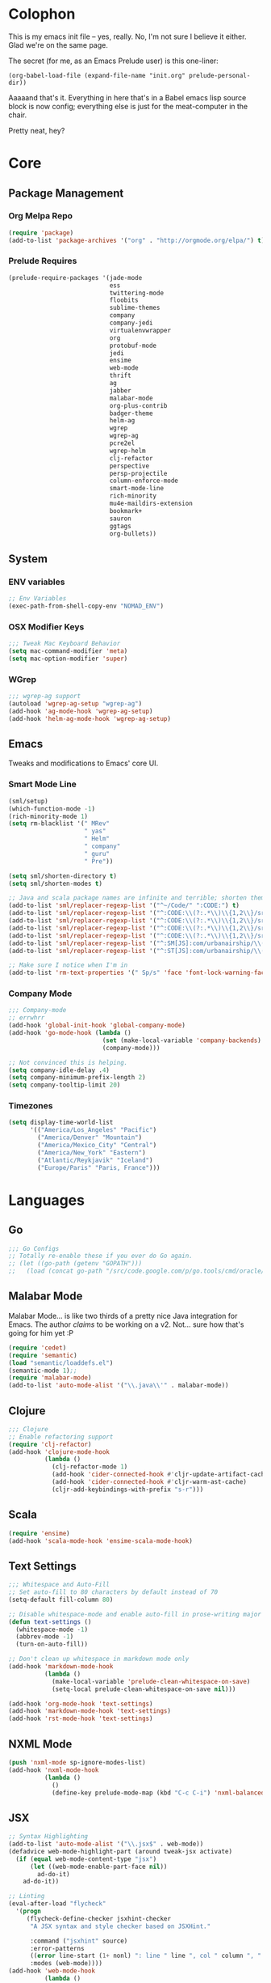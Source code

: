 * Colophon

This is my emacs init file -- yes, really. No, I'm not sure I believe it
either. Glad we're on the same page.

The secret (for me, as an Emacs Prelude user) is this one-liner:

#+BEGIN_EXAMPLE
(org-babel-load-file (expand-file-name "init.org" prelude-personal-dir))
#+END_EXAMPLE

Aaaaand that's it. Everything in here that's in a Babel emacs lisp source block
is now config; everything else is just for the meat-computer in the chair.

Pretty neat, hey?

* Core

** Package Management
*** Org Melpa Repo
#+BEGIN_SRC emacs-lisp
(require 'package)
(add-to-list 'package-archives '("org" . "http://orgmode.org/elpa/") t)
#+END_SRC
*** Prelude Requires
#+BEGIN_SRC emacs-lisp
(prelude-require-packages '(jade-mode
                            ess
                            twittering-mode
                            floobits
                            sublime-themes
                            company
                            company-jedi
                            virtualenvwrapper
                            org
                            protobuf-mode
                            jedi
                            ensime
                            web-mode
                            thrift
                            ag
                            jabber
                            malabar-mode
                            org-plus-contrib
                            badger-theme
                            helm-ag
                            wgrep
                            wgrep-ag
                            pcre2el
                            wgrep-helm
                            clj-refactor
                            perspective
                            persp-projectile
                            column-enforce-mode
                            smart-mode-line
                            rich-minority
                            mu4e-maildirs-extension
                            bookmark+
                            sauron
                            ggtags
                            org-bullets))
#+END_SRC
** System
*** ENV variables
#+BEGIN_SRC emacs-lisp
;; Env Variables
(exec-path-from-shell-copy-env "NOMAD_ENV")
#+END_SRC
*** OSX Modifier Keys
#+BEGIN_SRC emacs-lisp
;;; Tweak Mac Keyboard Behavior
(setq mac-command-modifier 'meta)
(setq mac-option-modifier 'super)
#+END_SRC
*** WGrep
#+BEGIN_SRC emacs-lisp
;;; wgrep-ag support
(autoload 'wgrep-ag-setup "wgrep-ag")
(add-hook 'ag-mode-hook 'wgrep-ag-setup)
(add-hook 'helm-ag-mode-hook 'wgrep-ag-setup)
#+END_SRC

** Emacs
Tweaks and modifications to Emacs' core UI.

*** Smart Mode Line
#+BEGIN_SRC emacs-lisp
(sml/setup)
(which-function-mode -1)
(rich-minority-mode 1)
(setq rm-blacklist '(" MRev"
                     " yas"
                     " Helm"
                     " company"
                     " guru"
                     " Pre"))

(setq sml/shorten-directory t)
(setq sml/shorten-modes t)

;; Java and scala package names are infinite and terrible; shorten them.
(add-to-list 'sml/replacer-regexp-list '("^~/Code/" ":CODE:") t)
(add-to-list 'sml/replacer-regexp-list '("^:CODE:\\(?:.*\\)\\{1,2\\}/src/main/java/" ":SMJ:") t)
(add-to-list 'sml/replacer-regexp-list '("^:CODE:\\(?:.*\\)\\{1,2\\}/src/test/java/" ":STJ:") t)
(add-to-list 'sml/replacer-regexp-list '("^:CODE:\\(?:.*\\)\\{1,2\\}/src/main/scala/" ":SMS:") t)
(add-to-list 'sml/replacer-regexp-list '("^:CODE:\\(?:.*\\)\\{1,2\\}/src/test/scala/" ":STS:") t)
(add-to-list 'sml/replacer-regexp-list '("^:SM[JS]:com/urbanairship/\\(.*\\)/" ":M:\\1:") t)
(add-to-list 'sml/replacer-regexp-list '("^:ST[JS]:com/urbanairship/\\(.*\\)/" ":T:\\1:") t)

;; Make sure I notice when I'm in
(add-to-list 'rm-text-properties '(" Sp/s" 'face 'font-lock-warning-face))
#+END_SRC

*** Company Mode

#+BEGIN_SRC emacs-lisp
;;; Company-mode
;; errwhrr
(add-hook 'global-init-hook 'global-company-mode)
(add-hook 'go-mode-hook (lambda ()
                          (set (make-local-variable 'company-backends) '(company-go))
                          (company-mode)))

;; Not convinced this is helping.
(setq company-idle-delay .4)
(setq company-minimum-prefix-length 2)
(setq company-tooltip-limit 20)
#+END_SRC

*** Timezones

#+BEGIN_SRC emacs-lisp
(setq display-time-world-list
      '(("America/Los_Angeles" "Pacific")
        ("America/Denver" "Mountain")
        ("America/Mexico_City" "Central")
        ("America/New_York" "Eastern")
        ("Atlantic/Reykjavik" "Iceland")
        ("Europe/Paris" "Paris, France")))
#+END_SRC

* Languages

** Go
#+BEGIN_SRC emacs-lisp
;;; Go Configs
;; Totally re-enable these if you ever do Go again.
;; (let ((go-path (getenv "GOPATH")))
;;   (load (concat go-path "/src/code.google.com/p/go.tools/cmd/oracle/oracle.el")))
#+END_SRC

** Malabar Mode
Malabar Mode... is like two thirds of a pretty nice Java integration for
Emacs. The author /claims/ to be working on a v2. Not... sure how that's going for
him yet :P
#+BEGIN_SRC emacs-lisp
(require 'cedet)
(require 'semantic)
(load "semantic/loaddefs.el")
(semantic-mode 1);;
(require 'malabar-mode)
(add-to-list 'auto-mode-alist '("\\.java\\'" . malabar-mode))
#+END_SRC

** Clojure
#+BEGIN_SRC emacs-lisp
;;; Clojure
;; Enable refactoring support
(require 'clj-refactor)
(add-hook 'clojure-mode-hook
          (lambda ()
            (clj-refactor-mode 1)
            (add-hook 'cider-connected-hook #'cljr-update-artifact-cache)
            (add-hook 'cider-connected-hook #'cljr-warm-ast-cache)
            (cljr-add-keybindings-with-prefix "s-r")))

#+END_SRC

** Scala
#+BEGIN_SRC emacs-lisp
(require 'ensime)
(add-hook 'scala-mode-hook 'ensime-scala-mode-hook)
#+END_SRC

** Text Settings
#+BEGIN_SRC emacs-lisp
;;; Whitespace and Auto-Fill
;; Set auto-fill to 80 characters by default instead of 70
(setq-default fill-column 80)

;; Disable whitespace-mode and enable auto-fill in prose-writing major modes
(defun text-settings ()
  (whitespace-mode -1)
  (abbrev-mode -1)
  (turn-on-auto-fill))

;; Don't clean up whitespace in markdown mode only
(add-hook 'markdown-mode-hook
          (lambda ()
            (make-local-variable 'prelude-clean-whitespace-on-save)
            (setq-local prelude-clean-whitespace-on-save nil)))

(add-hook 'org-mode-hook 'text-settings)
(add-hook 'markdown-mode-hook 'text-settings)
(add-hook 'rst-mode-hook 'text-settings)
#+END_SRC

** NXML Mode
#+BEGIN_SRC emacs-lisp
(push 'nxml-mode sp-ignore-modes-list)
(add-hook 'nxml-mode-hook
          (lambda ()
            ()
            (define-key prelude-mode-map (kbd "C-c C-i") 'nxml-balanced-close-start-tag-inline)))
#+END_SRC

** JSX
#+BEGIN_SRC emacs-lisp
;; Syntax Highlighting
(add-to-list 'auto-mode-alist '("\\.jsx$" . web-mode))
(defadvice web-mode-highlight-part (around tweak-jsx activate)
  (if (equal web-mode-content-type "jsx")
      (let ((web-mode-enable-part-face nil))
        ad-do-it)
    ad-do-it))

;; Linting
(eval-after-load "flycheck"
  '(progn
     (flycheck-define-checker jsxhint-checker
      "A JSX syntax and style checker based on JSXHint."

      :command ("jsxhint" source)
      :error-patterns
      ((error line-start (1+ nonl) ": line " line ", col " column ", " (message) line-end))
      :modes (web-mode))))
(add-hook 'web-mode-hook
          (lambda ()
            (when (equal web-mode-content-type "jsx")
              ;; enable flycheck
              (flycheck-select-checker 'jsxhint-checker)
              (flycheck-mode))))
#+END_SRC
** Python
#+BEGIN_SRC emacs-lisp
;; Use IPython as my python interpreter
(setq
 python-shell-interpreter "ipython"
 python-shell-interpreter-args ""
 python-shell-prompt-regexp "In \\[[0-9]+\\]: "
 python-shell-prompt-output-regexp "Out\\[[0-9]+\\]: "
 python-shell-completion-setup-code
 "from IPython.core.completerlib import module_completion"
 python-shell-completion-module-string-code
 "';'.join(module_completion('''%s'''))\n"
 python-shell-completion-string-code
 "';'.join(get_ipython().Completer.all_completions('''%s'''))\n")

;; Enable virtualenvwrapper.el
(venv-initialize-interactive-shells)
(setq venv-location "~/.python_virtualenvs/")

;; Not sure I dig Jedi at the moment. Can't figure out how to get it
;; to place nice with my themes, so it's a bit eye-scalding. Will
;; re-enable later if I figure out the visuals.
;; Jedi-Mode
(require 'jedi)
(add-hook 'python-mode-hook 'jedi:setup)
(add-hook 'python-mode-hook
          (lambda ()
            (whitespace-mode -1)
            (column-enforce-mode)
            (if (bound-and-true-p anaconda-mode)
                (anaconda-mode))
            (setq jedi:complete-on-dot t)
            (add-to-list 'company-backends 'company-jedi)))

;; Virtualenvs
(add-hook 'python-mode-hook
          (lambda ()
            (hack-local-variables)
            (when (boundp 'project-venv-name)
              (venv-workon project-venv-name))))

(add-hook 'venv-postactivate-hook
          (lambda ()
            (let ((env-bin-path (concat (getenv "VIRTUAL_ENV") "bin/postactivate.el")))
              (when (file-exists-p env-bin-path)
                (load env-bin-path)))))

(setq-default mode-line-format (cons '(:exec venv-current-name) mode-line-format))
#+END_SRC
** web-mode
#+BEGIN_SRC emacs-lisp
(eval-after-load "web-mode"
  '(progn

    (add-to-list 'auto-mode-alist '("\\.phtml\\'" . web-mode))
    (add-to-list 'auto-mode-alist '("\\.tpl\\.php\\'" . web-mode))
    (add-to-list 'auto-mode-alist '("\\.[gj]sp\\'" . web-mode))
    (add-to-list 'auto-mode-alist '("\\.as[cp]x\\'" . web-mode))
    (add-to-list 'auto-mode-alist '("\\.erb\\'" . web-mode))
    (add-to-list 'auto-mode-alist '("\\.mustache\\'" . web-mode))
    (add-to-list 'auto-mode-alist '("\\.djhtml\\'" . web-mode))

    (defun my-web-mode-hook ()
      (setq web-mode-enable-auto-pairing nil)
      (setq web-mode-code-indent-offset 4))

    (add-hook 'web-mode-hook  'my-web-mode-hook)

    (defun sp-web-mode-is-code-context (id action context)
      (when (and (eq action 'insert)
                 (not (or (get-text-property (point) 'part-side)
                          (get-text-property (point) 'block-side))))

        t))

    (sp-local-pair 'web-mode "<" nil :when '(sp-web-mode-is-code-context))))
#+END_SRC

* Tools
Things I use directly.
** Big

*** Magit
Magit has a long warning it shows these days; I've seen it. Turn it off.
#+BEGIN_SRC emacs-lisp
(setq magit-last-seen-setup-instructions "1.4.0")
#+END_SRC

*** Helm
#+BEGIN_SRC emacs-lisp
(setq helm-split-window-in-side-p t
      helm-split-window-default-side 'below)
#+END_SRC
*** Twittering Mode
#+BEGIN_SRC emacs-lisp
(setq twittering-icon-mode t)
(setq twittering-use-master-password t)
(setq twittering-use-icon-storage t)
#+END_SRC

*** Projectile
#+BEGIN_SRC emacs-lisp
;;; Projectile
(setq projectile-remember-window-configs t)
(setq projectile-switch-project-action 'projectile-dired)
(persp-mode)
(require 'persp-projectile)
(define-key projectile-mode-map (kbd "C-c p p") 'projectile-persp-switch-project)
#+END_SRC

*** Bookmark+
#+BEGIN_SRC emacs-lisp
(require 'bookmark+)
#+END_SRC

*** ERC
#+BEGIN_SRC emacs-lisp
;;; Code:
;; Setup ERC
(setq erc-autojoin-channels-alist '(("freenode.net"
                                     "#emacs" "#clojure"))
      erc-nick "gastove")

#+END_SRC

*** Org Mode Configs
#+BEGIN_SRC emacs-lisp
;; For reasons I can't grok at all, Prelude seems to disable some org keyboard
;; shortcuts. Let's fix that.
(defun org-bindings ()
  (define-key prelude-mode-map (kbd "C-c /") 'org-sparse-tree)
  (define-key prelude-mode-map [(control shift return)] 'org-insert-todo-heading-respect-content))

;; Make sure auto-fill-mode is on. Pretty much always need it.
(add-hook 'org-mode-hook
          (lambda ()
            (turn-on-auto-fill)
            (org-bullets-mode 1)
            (org-bindings)))

;; TODO Keyword states:
;; > In-Progress states: TODO, DOING, BLOCKED
;; > Finished states:    DONE, IMPOSSIBLE, CANCELLED
(setq org-todo-keywords
      '((sequence "TODO(t)" "DOING(o)" "|" "DONE(d)")
        (sequence "BLOCKED(b)" "|" "UNBLOCKED (u)" "CANCELLED(c)" "IMPOSSIBLE(i)")))

(setq org-todo-keyword-faces
      '(("TODO" . org-todo)
        ("DOING" . org-todo)
        ("BLOCKED" . org-warning)
        ("CANCELLED" . org-done)
        ("IMPOSSIBLE" . org-done)
        ("DONE" . org-done)))

;; Support for Babel Mode code blocks
;; NOTE: requires the addition of the org elpa repo!
(org-babel-do-load-languages
 'org-babel-load-languages
 '((python . t)
   (emacs-lisp . t)
   (java . t)
   (sh . t)
   (R . t)
   (scala . t)
   (sql . t)))

;; Smartparens pairs!
(sp-local-pair 'org-mode "~" "~" :wrap "C-~")
;; This one turns out to pretty much be a pain in the ass:
;; (sp-local-pair 'org-mode "/" "/")
(sp-local-pair 'org-mode "*" "*" :wrap "C-*")

;; Config org export backends
(setq org-export-backends
      `(beamer
        ascii
        md
        deck
        html))

;; Export defaults: no table of contents, no numbered headers, don't convert ^
;; or _ to superscripts
(setq org-export-with-section-numbers nil
      org-export-with-sub-superscripts nil
      org-export-with-toc nil)

;; Refiling defaults
(setq org-refile-targets '((org-agenda-files :maxlevel . 3))
      org-refile-allow-creating-parent-nodes 'confirm)



;; (add-hook 'org-mode-hook 'org-bindings)

;; Hide org emphasis marks
(setq org-hide-emphasis-markers t)

;; Start indented
(setq org-startup-indented t)

;; Stop folding. Just... stop.
(setq org-startup-folded t)

;; Fontify inside code blocks
(setq org-src-fontify-natively t)

;; org-mime for composing emails
(require 'org-mime)

#+END_SRC
*** Jabber
#+BEGIN_SRC emacs-lisp
;; Gchat!
(setq jabber-account-list
      '(("gastove@gmail.com"
         (:network-server . "talk.google.com")
         (:connection-type . ssl)
         (:port . 5223))))

(setq jabber-history-enabled t
      jabber-vcard-avatars-retrieve nil
      jabber-chat-buffer-show-avatar nil
      jabber-roster-show-bindings nil
      jabber-show-offline-contacts nil
      jabber-auto-reconnect t
      jabber-roster-show-title nil
      jabber-alert-presence-message-function 'jabber-presence-only-chat-open-message
      jabber-use-global-history t
      jabber-global-history-filename (locate-user-emacs-file "var/jabber.log"))

(add-hook 'jabber-chat-mode-hook
          (lambda ()
            (turn-on-flyspell)
            (if word-wrap nil (toggle-word-wrap))
            (if truncate-lines (toggle-truncate-lines))))
#+END_SRC
*** mu4e
#+BEGIN_SRC emacs-lisp
;;; mu4e-configs.el --- My mu4e configs
;;
;;; Commentary:
;; Borrowed, gratefully, from http://kirang.in/2014/11/13/emacs-as-email-client-with-offlineimap-and-mu4e-on-osx/
;;; Code:

;; If I want multiple accounts, need to manage these:
;; (setq mu4e-sent-folder "/Account1/Saved Items" ;; check
;;      mu4e-drafts-folder "/Account1/Drafts"     ;; check
;;      user-mail-address "my.address@account1.tld" ;; check
;;      smtpmail-default-smtp-server "smtp.account1.tld" ;; check
;;      smtpmail-local-domain "account1.tld"
;;      smtpmail-smtp-server "smtp.account1.tld" ;; check
;;      smtpmail-stream-type starttls
;;      smtpmail-smtp-service 25)

;; Re-enable C-x m for email (nerfs eshell, which I never use)
(global-set-key (kbd "C-x m") 'compose-mail)

(add-to-list 'load-path "/usr/local/share/emacs/site-lisp/mu4e")
(require 'mu4e)
(setq mu4e-maildir "~/.Mail")
(setq mu4e-drafts-folder "/gastove@gmail.com/[Gmail].Drafts")
(setq mu4e-sent-folder   "/gastove@gmail.com/[Gmail].Sent Mail")
;; don't save message to Sent Messages, Gmail/IMAP takes care of this
(setq mu4e-sent-messages-behavior 'delete)
;; allow for updating mail using 'U' in the main view:
(setq mu4e-get-mail-command "offlineimap")

;; Make mu4e the default user agent
(setq mail-user-agent 'mu4e-user-agent)

;; mu4e mail dirs
(require 'mu4e-maildirs-extension)
(mu4e-maildirs-extension)

;; shortcuts
(setq mu4e-maildir-shortcuts
      '(("/gastove@gmail.com/INBOX"               . ?i)
        ("/gastove@gmail.com/[Gmail].Important"   . ?I)
        ("/gastove@gmail.com/[Gmail].Sent Mail"   . ?s)))

;; something about ourselves
(setq
 user-mail-address "gastove@gmail.com"
 user-full-name  "Ross Donaldson"
 mu4e-compose-signature
 (concat
  "Cheers,\n"
  "Ross\n"))

;; ISO date format
(setq mu4e-headers-date-format "%Y-%m-%d")

;; show images
(setq mu4e-show-images t)

;; use imagemagick, if available
(when (fboundp 'imagemagick-register-types)
  (imagemagick-register-types))

;; convert html emails properly
;; Possible options:
;;   - html2text -utf8 -width 72
;;   - textutil -stdin -format html -convert txt -stdout
;;   - html2markdown | grep -v '&nbsp_place_holder;' (Requires html2text pypi)
;;   - w3m -dump -cols 80 -T text/html
;;   - view in browser (provided below)
;; (setq mu4e-html2text-command "textutil -stdin -format html -convert txt -stdout")
                                        ;(setq mu4e-html2text-command "pandoc -f html -t plain")
(require 'mu4e-contrib)
(setq mu4e-html2text-command 'mu4e-shr2text)
;; spell check
;; (add-hook 'mu4e-compose-mode-hook
;;           (defun my-do-compose-stuff ()
;;             "My settings for message composition."
;;             ;;(set-fill-column 80)
;;             ;; (flyspell-mode)
;;             ))

;; add option to view html message in a browser
;; `aV` in view to activate
(add-to-list 'mu4e-view-actions
             '("ViewInBrowser" . mu4e-action-view-in-browser) t)

;; fetch mail every 10 mins
(setq mu4e-update-interval 600)


;; configuration for sending mail
(setq message-send-mail-function 'smtpmail-send-it
      smtpmail-stream-type 'starttls
      smtpmail-default-smtp-server "smtp.gmail.com"
      smtpmail-smtp-server "smtp.gmail.com"
      smtpmail-smtp-service 587
      smtpmail-smtp-user "gastove")

;; Tweak bookmarked querries
(add-to-list 'mu4e-bookmarks `(,(string-join
                                 '("flag:unread"
                                   "AND date:today..now"
                                   "NOT maildir:/ross@urbanairship.com/Githubs"
                                   "NOT maildir:'/ross@urbanairship.com/Sales Deals'"
                                   "AND m:/ross@urbanairship.com/INBOX")
                                 " ")
                               "Today's work unreads" ?i))
(add-to-list 'mu4e-bookmarks `(,(string-join
                                 '("flag:unread"
                                   "AND m:/gastove@gmail.com/INBOX"
                                   "AND date:today..now")
                                 " ") "Today's Personal Unreads" ?h))
(add-to-list 'mu4e-bookmarks `(,(string-join
                                 '("flag:unread"
                                   "AND m:/gastove@gmail.com/INBOX"
                                   "AND date:today..now"
                                   "OR flag:unread"
                                   "AND m:/ross@urbanairship.com/INBOX"
                                   "AND date:today..now")
                                 " ") "Today's Unreads" ?u))

;; Switch accounts

(defvar my-mu4e-account-alist
  '(("gastove@gmail.com"
     (mu4e-drafts-folder "/gastove@gmail.com/[Gmail].Drafts")
     (mu4e-sent-folder   "/gastove@gmail.com/[Gmail].Sent Mail")
     (user-mail-address "gastove@gmail.com")
     (smtpmail-smtp-user "gastove"))
    ("ross@urbanairship.com"
     (mu4e-drafts-folder "/ross@urbanairship.com/[Gmail].Drafts")
     (mu4e-sent-folder   "/ross@urbanairship.com/[Gmail].Sent Mail")
     (user-mail-address "ross@urbanairship.com")
     (smtpmail-smtp-user "ross.donaldson@urbanairship.com"))))

(defun my-mu4e-set-account ()
  "Set the account for composing a message."
  (let* ((account
          (if mu4e-compose-parent-message
              (let ((maildir (mu4e-message-field mu4e-compose-parent-message :maildir)))
                (string-match "/\\(.*?\\)/" maildir)
                (match-string 1 maildir))
            (completing-read (format "Compose with account: (%s) "
                                     (mapconcat #'(lambda (var) (car var))
                                                my-mu4e-account-alist "/"))
                             (mapcar #'(lambda (var) (car var)) my-mu4e-account-alist)
                             nil t nil nil (caar my-mu4e-account-alist))))
         (account-vars (cdr (assoc account my-mu4e-account-alist))))
    (if account-vars
        (mapc #'(lambda (var)
                  (set (car var) (cadr var)))
              account-vars)
      (error "No email account found"))))

(add-hook 'mu4e-compose-pre-hook 'my-mu4e-set-account)
#+END_SRC
*** ESS
#+BEGIN_SRC emacs-lisp
(require 'ess-site)
(add-to-list 'ess-style-alist
             '(my-RRR (ess-indent-level . 2)
                      (ess-first-continued-statement-offset . 2)
                      ;; (ess-first-continued-statement-offset . 0)
                      (ess-continued-statement-offset . 0)
                      ;; (ess-continued-statement-offset . 4)
                      (ess-brace-offset . 0)
                      (ess-arg-function-offset . 4)
                      (ess-arg-function-offset-new-line . '(4))
                      (ess-expression-offset . 4)
                      (ess-else-offset . 0)
                      (ess-close-brace-offset . 0)))

(setq ess-default-style 'my-RRR)
#+END_SRC

** Small

*** Flip Tables
#+BEGIN_SRC emacs-lisp
(defvar load-personal-config-list)
(setq load-personal-config-list '("/flip-tables.el"))
(mapc (lambda (rmd-file-name)
        (load (concat prelude-personal-dir rmd-file-name)))
      load-personal-config-list)

;; Old:
;;(setq load-personal-config-list '(
;;                                "/jsl-checker.el"
;;                                  "/evil.el"      ;; Disable for now, fucks w/ cider
;;                                  "/jsx-configs.el"
;;                                  "/work.el"            ;; Contains work erc configs too.
;;                                  "/python-configs.el"
;;                                  "/erc-configs.el"
;;                                  "/ess-configs.el"
;;                                  "/jsx-configs.el"
;;                                  "/jabber-configs.el"
;;                                  "/web-mode-configs.el"
;;                                  "/flip-tables.el"
;;                                  "/custom-fns.el"
;;                                  "/mu4e-configs.el"
;;))
#+END_SRC
*** PCRE Regex Support
#+BEGIN_SRC emacs-lisp
;; PCRE Regexes
(rxt-global-mode)
#+END_SRC
*** Smart Parens

#+BEGIN_SRC emacs-lisp
(smartparens-global-mode t)
#+END_SRC

*** Yasnippet
#+BEGIN_SRC emacs-lisp
(yas-global-mode 1)
;; Tell yas to use system autocomplete instead of an f'ed-up X window:
(setq yas-prompt-functions '(yas-completing-prompt))
#+END_SRC

*** Sauron
#+BEGIN_SRC emacs-lisp
(require 'sauron)
;; 1: On OSX, there's no dbus, so don't try to load it.
;; 2: On Ubuntu, there _is_ dbus, so use it to get mu new mail updates from cron
(if (eq system-type 'darwin)
    (setq sauron-modules '(sauron-jabber sauron-erc sauron-org sauron-twittering sauron-notifications))
  (setq sauron-dbus-cookie 1))

(setq sauron-separate-frame nil
      sauron-nick-insensitivity 300)

(add-hook 'sauron-event-block-functions
          (lambda (origin prio msg &optional props)
            (and
             (eq 'twittering origin)
             (string-match "^[[:digit:]]* new tweets" msg))))
#+END_SRC

* Functions

** Rotate Windows
#+BEGIN_SRC emacs-lisp
(defun toggle-window-split ()
  (interactive)
  (if (= (count-windows) 2)
      (let* ((this-win-buffer (window-buffer))
             (next-win-buffer (window-buffer (next-window)))
             (this-win-edges (window-edges (selected-window)))
             (next-win-edges (window-edges (next-window)))
             (this-win-2nd (not (and (<= (car this-win-edges)
                                         (car next-win-edges))
                                     (<= (cadr this-win-edges)
                                         (cadr next-win-edges)))))
             (splitter
              (if (= (car this-win-edges)
                     (car (window-edges (next-window))))
                  'split-window-horizontally
                'split-window-vertically)))
        (delete-other-windows)
        (let ((first-win (selected-window)))
          (funcall splitter)
          (if this-win-2nd (other-window 1))
          (set-window-buffer (selected-window) this-win-buffer)
          (set-window-buffer (next-window) next-win-buffer)
          (select-window first-win)
          (if this-win-2nd (other-window 1))))))

(global-set-key (kbd "C-x |") 'toggle-window-split)
#+END_SRC

** Insert ISO Date
#+BEGIN_SRC emacs-lisp
(defun insert-iso-date ()
  (interactive)
  (insert (format-time-string "%Y-%m-%d" (current-time))))

(global-set-key (kbd "C-x j") 'insert-iso-date)
#+END_SRC

** comment-dwim
#+BEGIN_SRC emacs-lisp
(defun comment-dwim-line (&optional arg)
  "Replacement for the `comment-dwim' command.

If no region is selected and current line is not blank
        and we are not at the end of the line, then comment
        current line.  Replaces default behaviour of
        `comment-dwim', when it inserts comment at the end of the
        line.  With an argument, passes ARG to `comment-dwim'"
  (interactive "*P")
  (comment-normalize-vars)
  (if (and (not (region-active-p)) (not (looking-at "[ \t]*$")))
      (comment-or-uncomment-region (line-beginning-position) (line-end-position))
    (comment-dwim arg)))

(global-set-key (kbd "M-;") `comment-dwim-line)
#+END_SRC

** Marked.app
Assumes you're on a Mac, and have Marked.app installed.
#+BEGIN_SRC emacs-lisp
(defun markdown-preview-file ()
  "Run Marked on the current file and revert the buffer."
  (interactive)
  (shell-command
   (format "open -a /Applications/Marked.app %s"
           (shell-quote-argument (buffer-file-name)))))
(global-set-key (kbd "C-c m") 'markdown-preview-file)
#+END_SRC

* Work
#+BEGIN_SRC emacs-lisp
;;; work.el -- All my work configs in one place.

;;; Code:
;; Work IRC
(defun start-irc-work ()
  "Connect to the UA IRC Server"
  (interactive)
  (add-to-list 'erc-autojoin-channels-alist '("dev.urbanairship.com" "#ops"))
  ;; (load "~/.ercpass")
  (erc-tls :server "dev.urbanairship.com"
           :port 6697
           :nick erc-nick
))

;;; Work SQL Functions
;; Generate a list of DBs I connect to commonly
(when (file-exists-p (expand-file-name "~/.emacs-dbs"))
  (load "~/.emacs-dbs")
  (setq sql-connection-alist
        '((yavin
           (sql-product 'postgres)
           (sql-server yavin-server)
           (sql-user yavin-user)
           (sql-password yavin-password)
           (sql-database "yavin")))))

(defun sql-connect-preset (name)
  "Connect to a predefined SQL connection listed in `sql-connection-alist'"
  (eval `(let ,(cdr (assoc name sql-connection-alist))
           (flet ((sql-get-login (&rest what)))
             (sql-product-interactive sql-product)))))

;; Function to load a DB based on its short name
(defun sql-connect-preset-by-name (name)
  "Connect to a DB by entering it's short name"
  (interactive "sDB Name: ")
  (sql-connect-preset 'name))

(defun sql-yavin ()
  (interactive)
  (sql-connect-preset 'yavin))

(global-set-key (kbd "M-s q") 'sql-connect-preset-by-name) ; Connect to a db preset by nameq
#+END_SRC
